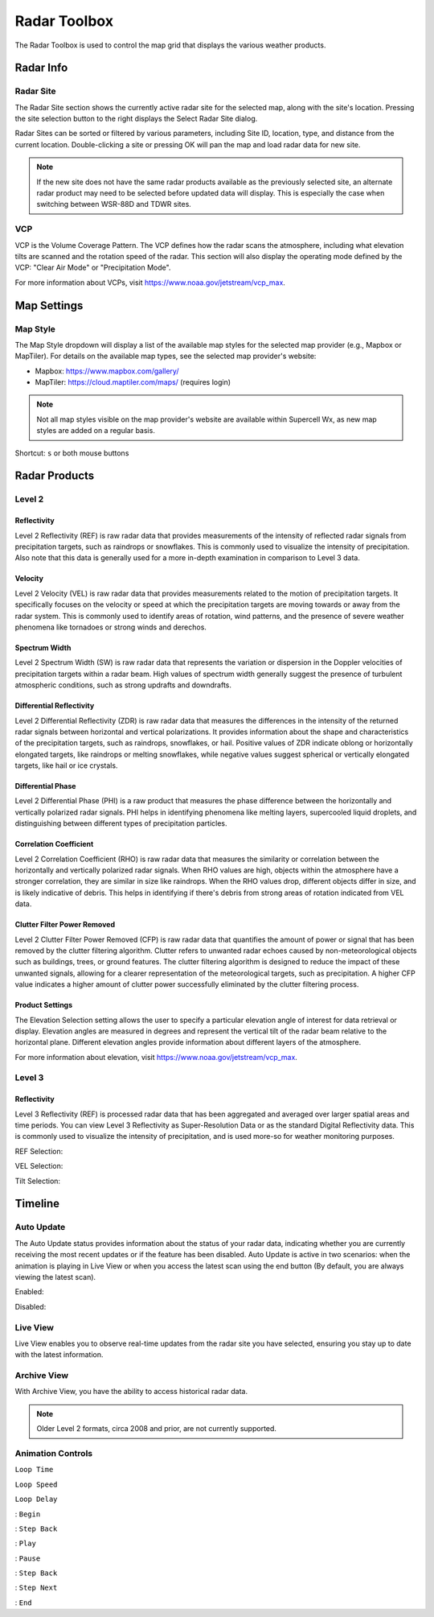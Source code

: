 Radar Toolbox
=============

The Radar Toolbox is used to control the map grid that displays the various
weather products.

Radar Info
----------

Radar Site
^^^^^^^^^^

The Radar Site section shows the currently active radar site for the selected
map, along with the site's location. Pressing the site selection button to the
right displays the Select Radar Site dialog.

.. image:: images/radar-toolbox-01-radar-site-dialog.png

Radar Sites can be sorted or filtered by various parameters, including Site ID,
location, type, and distance from the current location. Double-clicking a site
or pressing OK will pan the map and load radar data for new site.

.. note:: If the new site does not have the same radar products available as the
          previously selected site, an alternate radar product may need to be
          selected before updated data will display. This is especially the case
          when switching between WSR-88D and TDWR sites.

VCP
^^^

VCP is the Volume Coverage Pattern. The VCP defines how the radar scans the
atmosphere, including what elevation tilts are scanned and the rotation speed of
the radar. This section will also display the operating mode defined by the VCP:
"Clear Air Mode" or "Precipitation Mode".

For more information about VCPs, visit https://www.noaa.gov/jetstream/vcp_max.

Map Settings
------------

Map Style
^^^^^^^^^

The Map Style dropdown will display a list of the available map styles for the
selected map provider (e.g., Mapbox or MapTiler). For details on the available
map types, see the selected map provider's website:

- Mapbox: https://www.mapbox.com/gallery/
- MapTiler: https://cloud.maptiler.com/maps/ (requires login)

.. note:: Not all map styles visible on the map provider's website are available
          within Supercell Wx, as new map styles are added on a regular basis.

Shortcut: ``s`` or both mouse buttons

Radar Products
--------------

Level 2
^^^^^^^

.. image:: images/radar-toolbox-02-level2-products.png

Reflectivity
""""""""""""""""""""""""

.. image:: images/radar-toolbox-02-level2-ref.png

Level 2 Reflectivity (REF) is raw radar data that provides measurements of the intensity of reflected radar signals from precipitation targets, such as raindrops or snowflakes. This is commonly used to visualize the intensity of precipitation. Also note that this data is generally used for a more in-depth examination in comparison to Level 3 data.

Velocity
""""""""""""""""""""""""

.. image:: images/radar-toolbox-02-level2-vel.png

Level 2 Velocity (VEL) is raw radar data that provides measurements related to the motion of precipitation targets. It specifically focuses on the velocity or speed at which the precipitation targets are moving towards or away from the radar system. This is commonly used to identify areas of rotation, wind patterns, and the presence of severe weather phenomena like tornadoes or strong winds and derechos.

Spectrum Width
""""""""""""""""""""""""

.. image:: images/radar-toolbox-02-level2-sw.png

Level 2 Spectrum Width (SW) is raw radar data that represents the variation or dispersion in the Doppler velocities of precipitation targets within a radar beam. High values of spectrum width generally suggest the presence of turbulent atmospheric conditions, such as strong updrafts and downdrafts.

Differential Reflectivity
"""""""""""""""""""""""""

.. image:: images/radar-toolbox-02-level2-zdr.png

Level 2 Differential Reflectivity (ZDR) is raw radar data that measures the differences in the intensity of the returned radar signals between horizontal and vertical polarizations. It provides information about the shape and characteristics of the precipitation targets, such as raindrops, snowflakes, or hail. Positive values of ZDR indicate oblong or horizontally elongated targets, like raindrops or melting snowflakes, while negative values suggest spherical or vertically elongated targets, like hail or ice crystals. 

Differential Phase
""""""""""""""""""

.. image:: images/radar-toolbox-02-level2-phi.png

Level 2 Differential Phase (PHI) is a raw product that measures the phase difference between the horizontally and vertically polarized radar signals. PHI helps in identifying phenomena like melting layers, supercooled liquid droplets, and distinguishing between different types of precipitation particles.

Correlation Coefficient
"""""""""""""""""""""""

.. image:: images/radar-toolbox-02-level2-rho.png

Level 2 Correlation Coefficient (RHO) is raw radar data that measures the similarity or correlation between the horizontally and vertically polarized radar signals. When RHO values are high, objects within the atmosphere have a stronger correlation, they are similar in size like raindrops. When the RHO values drop, different objects differ in size, and is likely indicative of debris. This helps in identifying if there's debris from strong areas of rotation indicated from VEL data.

Clutter Filter Power Removed
""""""""""""""""""""""""""""

.. image:: images/radar-toolbox-02-level2-cfp.png

Level 2 Clutter Filter Power Removed (CFP) is raw radar data that quantifies the amount of power or signal that has been removed by the clutter filtering algorithm. Clutter refers to unwanted radar echoes caused by non-meteorological objects such as buildings, trees, or ground features. The clutter filtering algorithm is designed to reduce the impact of these unwanted signals, allowing for a clearer representation of the meteorological targets, such as precipitation. A higher CFP value indicates a higher amount of clutter power successfully eliminated by the clutter filtering process.

Product Settings
""""""""""""""""

The Elevation Selection setting allows the user to specify a particular elevation angle of interest for data retrieval or display. Elevation angles are measured in degrees and represent the vertical tilt of the radar beam relative to the horizontal plane. Different elevation angles provide information about different layers of the atmosphere.

.. image:: images/radar-toolbox-03-level2-product-elevation.png

For more information about elevation, visit https://www.noaa.gov/jetstream/vcp_max.

Level 3
^^^^^^^^^

.. image:: images/radar-toolbox-04-level3-products.png

Reflectivity
""""""""""""

.. image:: images/radar-toolbox-04-level3-ref.png

Level 3 Reflectivity (REF) is processed radar data that has been aggregated and averaged over larger spatial areas and time periods. You can view Level 3 Reflectivity as Super-Resolution Data or as the standard Digital Reflectivity data. This is commonly used to visualize the intensity of precipitation, and is used more-so for weather monitoring purposes.

REF Selection:

.. image:: images/radar-toolbox-04-level3-dataselref.png

VEL Selection:

.. image:: images/radar-toolbox-04-level3-dataselvel.png

Tilt Selection:

.. image:: images/radar-toolbox-04-level3-tilt.png

Timeline
--------

.. image:: images/radar-toolbox-05-timeline.png

Auto Update
^^^^^^^^^^^

The Auto Update status provides information about the status of your radar data, indicating whether you are currently receiving the most recent updates or if the feature has been disabled. Auto Update is active in two scenarios: when the animation is playing in Live View or when you access the latest scan using the end button (By default, you are always viewing the latest scan).

Enabled:

.. image:: images/radar-toolbox-05-timeline-updateenabled.png

Disabled:

.. image:: images/radar-toolbox-05-timeline-updatedisabled.png

Live View
^^^^^^^^^

Live View enables you to observe real-time updates from the radar site you have selected, ensuring you stay up to date with the latest information.

Archive View
^^^^^^^^^^^^

With Archive View, you have the ability to access historical radar data. 

.. note::  Older Level 2 formats, circa 2008 and prior, are not currently supported.

Animation Controls
^^^^^^^^^^^^^^^^^^

``Loop Time``

.. image:: images/radar-toolbox-05-timeline-looptime.png

``Loop Speed``

.. image:: images/radar-toolbox-05-timeline-loopspeed.png

``Loop Delay``

.. image:: images/radar-toolbox-05-timeline-loopdelay.png

.. |anim-begin| image:: ../images/font-awesome-6/backward-step-solid.svg
   :height: 12px
   :width:  12px
.. |anim-step-back| image:: ../images/font-awesome-6/angle-left-solid.svg
   :height: 12px
   :width:  12px
.. |anim-play| image:: ../images/font-awesome-6/play-solid.svg
   :height: 12px
   :width:  12px
.. |anim-pause| image:: ../images/font-awesome-6/pause-solid.svg
   :height: 12px
   :width:  12px
.. |anim-step-next| image:: ../images/font-awesome-6/angle-right-solid.svg
   :height: 12px
   :width:  12px
.. |anim-end| image:: ../images/font-awesome-6/forward-step-solid.svg
   :height: 12px
   :width:  12px

|anim-begin|     : ``Begin``

|anim-step-back| : ``Step Back``

|anim-play|      : ``Play``

|anim-pause|     : ``Pause``

|anim-step-back| : ``Step Back``

|anim-step-next| : ``Step Next``

|anim-end|       : ``End``
